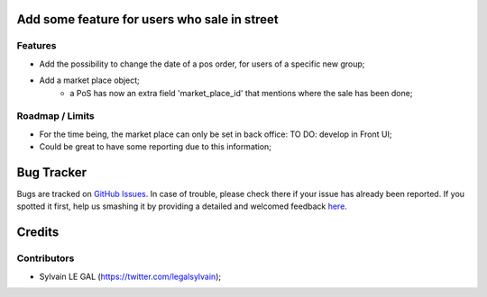 .. image:: https://img.shields.io/badge/licence-AGPL--3-blue.svg
    :alt: License: AGPL-3

Add some feature for users who sale in street
=============================================

Features
--------
* Add the possibility to change the date of a pos order, for users of a
  specific new group;
* Add a market place object;
     * a PoS has now an extra field 'market_place_id' that mentions where
       the sale has been done;


Roadmap / Limits
----------------
* For the time being, the market place can only be set in back office:
  TO DO: develop in Front UI;
* Could be great to have some reporting due to this information;


Bug Tracker
===========

Bugs are tracked on `GitHub Issues <https://github.com/grap/odoo-addons-misc/issues>`_.
In case of trouble, please check there if your issue has already been reported.
If you spotted it first, help us smashing it by providing a detailed and welcomed feedback
`here <https://github.com/grap/odoo-addons-misc/issues/new?body=module:%20pos_street_market%0Aversion:%208.0%0A%0A**Steps%20to%20reproduce**%0A-%20...%0A%0A**Current%20behavior**%0A%0A**Expected%20behavior**>`_.


Credits
=======

Contributors
------------

* Sylvain LE GAL (https://twitter.com/legalsylvain);
